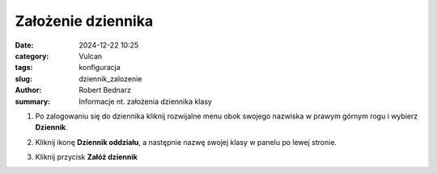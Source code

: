 Założenie dziennika
###################

:date: 2024-12-22 10:25
:category: Vulcan
:tags: konfiguracja
:slug: dziennik_zalozenie
:author: Robert Bednarz
:summary: Informacje nt. założenia dziennika klasy

1) Po zalogowaniu się do dziennika kliknij rozwijalne menu obok swojego nazwiska w prawym górnym rogu
   i wybierz **Dziennik**.

2) Kliknij ikonę **Dziennik oddziału**, a następnie nazwę swojej klasy w panelu po lewej stronie.

3) Kliknij przycisk **Załóż dziennik**

   .. image:: {static}/images/dziennik_zalozenie.png
      :alt: Ikona Dziennik oddziału i lista klas
